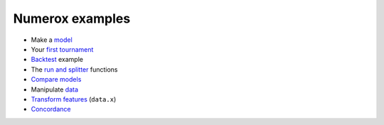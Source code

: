 Numerox examples
================

- Make a `model`_
- Your `first tournament`_
- `Backtest`_ example
- The `run and splitter`_ functions
- `Compare models`_
- Manipulate `data`_
- `Transform features`_ (``data.x``)
- `Concordance`_


.. _model: https://github.com/kwgoodman/numerox/blob/master/numerox/model.py
.. _first tournament: https://github.com/kwgoodman/numerox/blob/master/examples/first_tournament.py
.. _backtest: https://github.com/kwgoodman/numerox/blob/master/examples/backtest_example.py
.. _run and splitter: https://github.com/kwgoodman/numerox/blob/master/examples/run.rst
.. _compare models: https://github.com/kwgoodman/numerox/blob/master/examples/compare_models.rst
.. _data: https://github.com/kwgoodman/numerox/blob/master/examples/data.rst
.. _Transform features: https://github.com/kwgoodman/numerox/blob/master/examples/transform.rst
.. _concordance: https://github.com/kwgoodman/numerox/blob/master/examples/concordance_example.py
